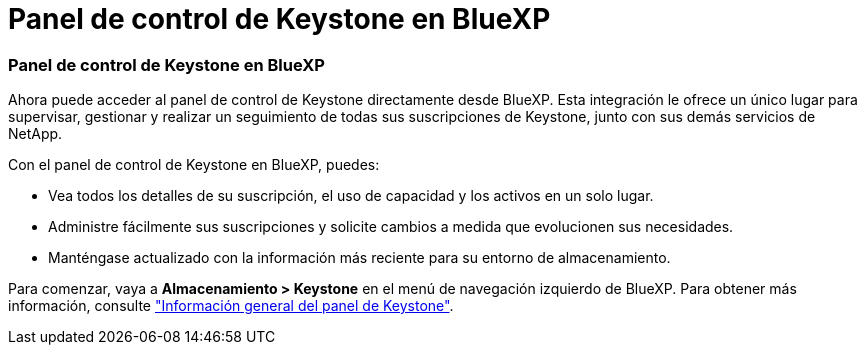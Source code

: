 = Panel de control de Keystone en BlueXP
:allow-uri-read: 




=== Panel de control de Keystone en BlueXP

Ahora puede acceder al panel de control de Keystone directamente desde BlueXP. Esta integración le ofrece un único lugar para supervisar, gestionar y realizar un seguimiento de todas sus suscripciones de Keystone, junto con sus demás servicios de NetApp.

Con el panel de control de Keystone en BlueXP, puedes:

* Vea todos los detalles de su suscripción, el uso de capacidad y los activos en un solo lugar.
* Administre fácilmente sus suscripciones y solicite cambios a medida que evolucionen sus necesidades.
* Manténgase actualizado con la información más reciente para su entorno de almacenamiento.


Para comenzar, vaya a *Almacenamiento > Keystone* en el menú de navegación izquierdo de BlueXP. Para obtener más información, consulte link:../integrations/dashboard-overview.html["Información general del panel de Keystone"^].
